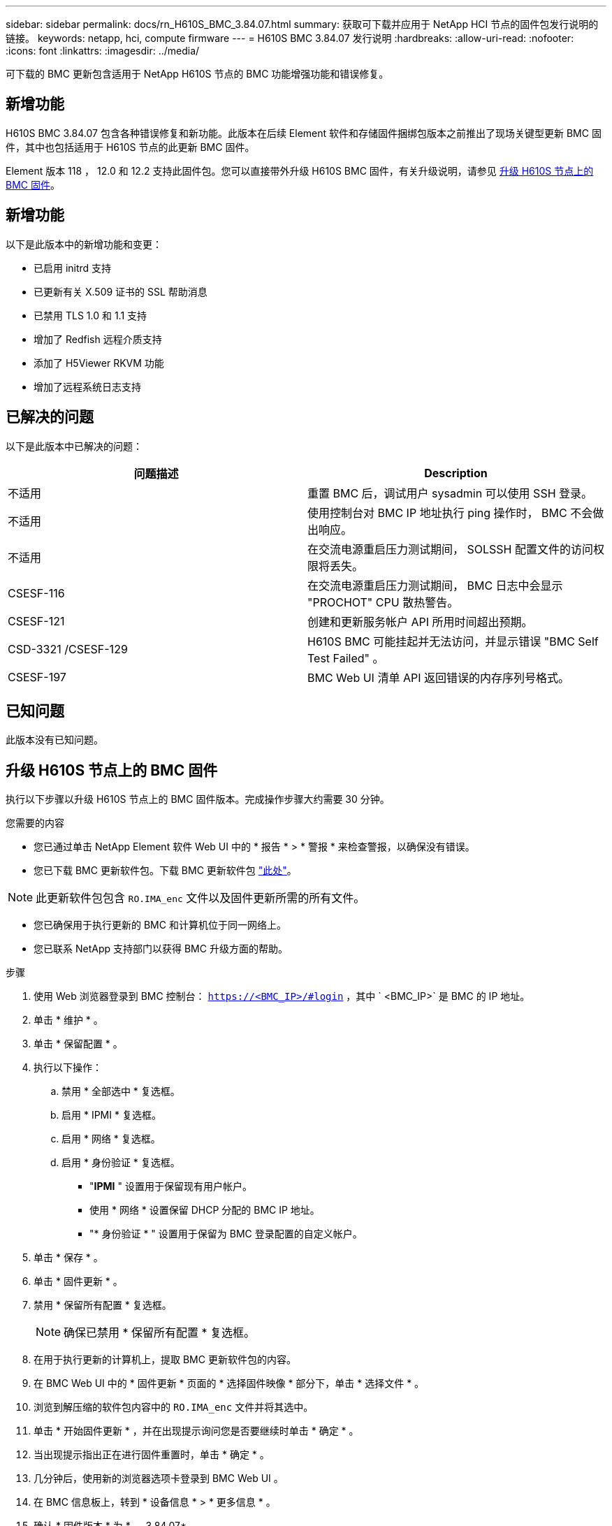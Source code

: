 ---
sidebar: sidebar 
permalink: docs/rn_H610S_BMC_3.84.07.html 
summary: 获取可下载并应用于 NetApp HCI 节点的固件包发行说明的链接。 
keywords: netapp, hci, compute firmware 
---
= H610S BMC 3.84.07 发行说明
:hardbreaks:
:allow-uri-read: 
:nofooter: 
:icons: font
:linkattrs: 
:imagesdir: ../media/


[role="lead"]
可下载的 BMC 更新包含适用于 NetApp H610S 节点的 BMC 功能增强功能和错误修复。



== 新增功能

H610S BMC 3.84.07 包含各种错误修复和新功能。此版本在后续 Element 软件和存储固件捆绑包版本之前推出了现场关键型更新 BMC 固件，其中也包括适用于 H610S 节点的此更新 BMC 固件。

Element 版本 118 ， 12.0 和 12.2 支持此固件包。您可以直接带外升级 H610S BMC 固件，有关升级说明，请参见 <<升级 H610S 节点上的 BMC 固件>>。



== 新增功能

以下是此版本中的新增功能和变更：

* 已启用 initrd 支持
* 已更新有关 X.509 证书的 SSL 帮助消息
* 已禁用 TLS 1.0 和 1.1 支持
* 增加了 Redfish 远程介质支持
* 添加了 H5Viewer RKVM 功能
* 增加了远程系统日志支持




== 已解决的问题

以下是此版本中已解决的问题：

|===
| 问题描述 | Description 


| 不适用 | 重置 BMC 后，调试用户 sysadmin 可以使用 SSH 登录。 


| 不适用 | 使用控制台对 BMC IP 地址执行 ping 操作时， BMC 不会做出响应。 


| 不适用 | 在交流电源重启压力测试期间， SOLSSH 配置文件的访问权限将丢失。 


| CSESF-116 | 在交流电源重启压力测试期间， BMC 日志中会显示 "PROCHOT" CPU 散热警告。 


| CSESF-121 | 创建和更新服务帐户 API 所用时间超出预期。 


| CSD-3321 /CSESF-129 | H610S BMC 可能挂起并无法访问，并显示错误 "BMC Self Test Failed" 。 


| CSESF-197 | BMC Web UI 清单 API 返回错误的内存序列号格式。 
|===


== 已知问题

此版本没有已知问题。



== 升级 H610S 节点上的 BMC 固件

执行以下步骤以升级 H610S 节点上的 BMC 固件版本。完成操作步骤大约需要 30 分钟。

.您需要的内容
* 您已通过单击 NetApp Element 软件 Web UI 中的 * 报告 * > * 警报 * 来检查警报，以确保没有错误。
* 您已下载 BMC 更新软件包。下载 BMC 更新软件包 https://mysupport.netapp.com/site/products/all/details/netapp-hci/downloads-tab/download/62542/H610S_BMC_3.84["此处"^]。



NOTE: 此更新软件包包含 `RO.IMA_enc` 文件以及固件更新所需的所有文件。

* 您已确保用于执行更新的 BMC 和计算机位于同一网络上。
* 您已联系 NetApp 支持部门以获得 BMC 升级方面的帮助。


.步骤
. 使用 Web 浏览器登录到 BMC 控制台： `https://<BMC_IP>/#login` ，其中 ` <BMC_IP>` 是 BMC 的 IP 地址。
. 单击 * 维护 * 。
. 单击 * 保留配置 * 。
. 执行以下操作：
+
.. 禁用 * 全部选中 * 复选框。
.. 启用 * IPMI * 复选框。
.. 启用 * 网络 * 复选框。
.. 启用 * 身份验证 * 复选框。
+
*** "*IPMI* " 设置用于保留现有用户帐户。
*** 使用 * 网络 * 设置保留 DHCP 分配的 BMC IP 地址。
*** "* 身份验证 * " 设置用于保留为 BMC 登录配置的自定义帐户。




. 单击 * 保存 * 。
. 单击 * 固件更新 * 。
. 禁用 * 保留所有配置 * 复选框。
+

NOTE: 确保已禁用 * 保留所有配置 * 复选框。

. 在用于执行更新的计算机上，提取 BMC 更新软件包的内容。
. 在 BMC Web UI 中的 * 固件更新 * 页面的 * 选择固件映像 * 部分下，单击 * 选择文件 * 。
. 浏览到解压缩的软件包内容中的 `RO.IMA_enc` 文件并将其选中。
. 单击 * 开始固件更新 * ，并在出现提示询问您是否要继续时单击 * 确定 * 。
. 当出现提示指出正在进行固件重置时，单击 * 确定 * 。
. 几分钟后，使用新的浏览器选项卡登录到 BMC Web UI 。
. 在 BMC 信息板上，转到 * 设备信息 * > * 更多信息 * 。
. 确认 * 固件版本 * 为 * 。 3.84.07* 。
. 对集群中的其余 H610S 存储节点执行此操作步骤。




== 了解更多信息

https://docs.netapp.com/us-en/vcp/index.html["适用于 vCenter Server 的 NetApp Element 插件"^]
